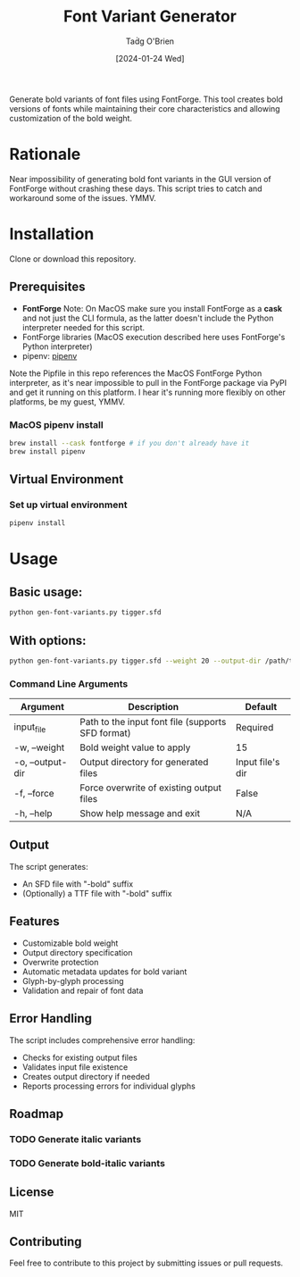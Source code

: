 #+TITLE: Font Variant Generator
#+AUTHOR: Taḋg O'Brien
#+DATE: [2024-01-24 Wed]

Generate bold variants of font files using FontForge. This tool creates bold versions
of fonts while maintaining their core characteristics and allowing customization of
the bold weight.

* Rationale
Near impossibility of generating bold font variants in the GUI version of FontForge
without crashing these days. This script tries to catch and workaround some of the
issues. YMMV.

* Installation
Clone or download this repository.

** Prerequisites

- *FontForge*
  Note: On MacOS make sure you install FontForge as a *cask* and not just the
  CLI formula, as the latter doesn't include the Python interpreter needed for
  this script.
- FontForge libraries (MacOS execution described here uses FontForge's Python interpreter)
- pipenv: [[https://pypi.org/project/pipenv/][pipenv]]

Note the Pipfile in this repo references the MacOS FontForge Python interpreter,
as it's near impossible to pull in the FontForge package via PyPI and get it
running on this platform. I hear it's running more flexibly on other platforms,
be my guest, YMMV.

*** MacOS pipenv install
#+begin_src sh
brew install --cask fontforge # if you don't already have it
brew install pipenv
#+end_src

** Virtual Environment

*** Set up virtual environment
#+begin_src sh
pipenv install
#+end_src

* Usage

** Basic usage:
#+begin_src sh
python gen-font-variants.py tigger.sfd
#+end_src

** With options:
#+begin_src sh
python gen-font-variants.py tigger.sfd --weight 20 --output-dir /path/to/output --force
#+end_src

*** Command Line Arguments

| Argument           | Description                                        | Default            |
|-------------------+----------------------------------------------------+-------------------|
| input_file        | Path to the input font file (supports SFD format)  | Required          |
| -w, --weight      | Bold weight value to apply                         | 15                |
| -o, --output-dir  | Output directory for generated files               | Input file's dir  |
| -f, --force       | Force overwrite of existing output files           | False             |
| -h, --help        | Show help message and exit                         | N/A               |

** Output

The script generates:
- An SFD file with "-bold" suffix
- (Optionally) a TTF file with "-bold" suffix

** Features

- Customizable bold weight
- Output directory specification
- Overwrite protection
- Automatic metadata updates for bold variant
- Glyph-by-glyph processing
- Validation and repair of font data

** Error Handling

The script includes comprehensive error handling:
- Checks for existing output files
- Validates input file existence
- Creates output directory if needed
- Reports processing errors for individual glyphs

** Roadmap
*** TODO Generate italic variants
*** TODO Generate bold-italic variants

** License

MIT

** Contributing

Feel free to contribute to this project by submitting issues or pull requests.
